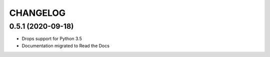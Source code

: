 CHANGELOG
=========


0.5.1 (2020-09-18)
-------------------
* Drops support for Python 3.5
* Documentation migrated to Read the Docs
